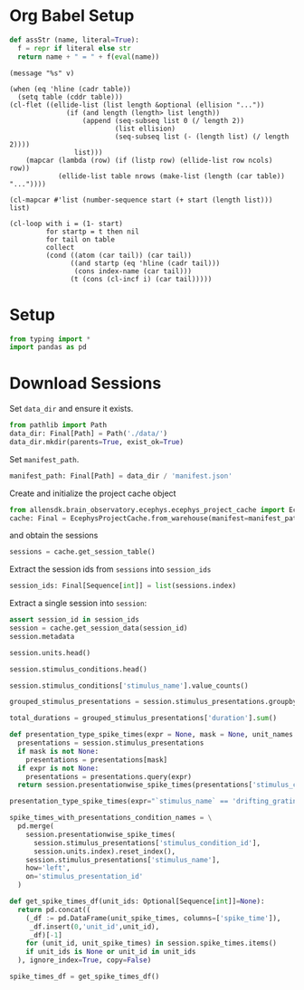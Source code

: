 #+PROPERTY: header-args:python :session *py:neuro-proj* :results value silent :literal t

* Org Babel Setup
#+begin_src python
  def assStr (name, literal=True):
    f = repr if literal else str
    return name + " = " + f(eval(name))
#+end_src

#+NAME: message
#+begin_src elisp :var v=""
  (message "%s" v)
#+end_src

#+NAME: ellide_table
#+begin_src elisp :results value table :hlines yes :var table="" :var ncols=() :var nrows=()
  (when (eq 'hline (cadr table))
    (setq table (cddr table)))
  (cl-flet ((ellide-list (list length &optional (ellision "..."))
                (if (and length (length> list length))
                    (append (seq-subseq list 0 (/ length 2))
                            (list ellision)
                            (seq-subseq list (- (length list) (/ length 2))))
                  list)))
      (mapcar (lambda (row) (if (listp row) (ellide-list row ncols) row))
              (ellide-list table nrows (make-list (length (car table)) "..."))))
#+end_src

#+NAME: ennumerate_list
#+begin_src elisp :results value table :var list="" :var start=0
  (cl-mapcar #'list (number-sequence start (+ start (length list))) list)
#+end_src

# FIXME: *this* seems to not actually contain the table column names,
# so I don't know where those are stored.
#+NAME: ennumerate_table
#+begin_src elisp :eval no :results value table :var table="" :var start=0 :var index-name=""
  (cl-loop with i = (1- start)
           for startp = t then nil
           for tail on table
           collect
           (cond ((atom (car tail)) (car tail))
                 ((and startp (eq 'hline (cadr tail)))
                  (cons index-name (car tail)))
                 (t (cons (cl-incf i) (car tail)))))
#+end_src

* Setup
#+begin_src python
  from typing import *
  import pandas as pd
#+end_src


* Download Sessions
Set ~data_dir~ and ensure it exists.
#+begin_src python :results replace :return repr(data_dir)
  from pathlib import Path
  data_dir: Final[Path] = Path('./data/')
  data_dir.mkdir(parents=True, exist_ok=True)
#+end_src

#+RESULTS:
: PosixPath('data')

Set ~manifest_path~.
#+begin_src python :results replace :return repr(manifest_path)
  manifest_path: Final[Path] = data_dir / 'manifest.json'
#+end_src

#+RESULTS:
: PosixPath('data/manifest.json')

Create and initialize the project cache object
#+begin_src python
  from allensdk.brain_observatory.ecephys.ecephys_project_cache import EcephysProjectCache
  cache: Final = EcephysProjectCache.from_warehouse(manifest=manifest_path, timeout=30*60)
#+end_src
and obtain the sessions
#+begin_src python :results replace table :return sessions.head()
  sessions = cache.get_session_table()
#+end_src

#+RESULTS:
|        id | published_at         | specimen_id | session_type          | age_in_days | sex | full_genotype                                   | unit_count | channel_count | probe_count | ecephys_structure_acronyms |                                                                                                                       |
|-----------+----------------------+-------------+-----------------------+-------------+-----+-------------------------------------------------+------------+---------------+-------------+----------------------------+-----------------------------------------------------------------------------------------------------------------------|
| 715093703 | 2019-10-03T00:00:00Z |   699733581 | brain_observatory_1.1 |       118.0 | M   | Sst-IRES-Cre/wt;Ai32(RCL-ChR2(H134R)_EYFP)/wt   |        884 |          2219 |           6 | array                      | ((CA1 VISrl nan PO LP LGd CA3 DG VISl PoT VISp grey VISpm APN MB VISam) dtype=object)                                 |
| 719161530 | 2019-10-03T00:00:00Z |   703279284 | brain_observatory_1.1 |       122.0 | M   | Sst-IRES-Cre/wt;Ai32(RCL-ChR2(H134R)_EYFP)/wt   |        755 |          2214 |           6 | array                      | ((TH Eth APN POL LP DG CA1 VISpm nan NOT MB SUB VISp VISam grey VL CA3 CA2 VISl PO VPM LGd VISal VISrl) dtype=object) |
| 721123822 | 2019-10-03T00:00:00Z |   707296982 | brain_observatory_1.1 |       125.0 | M   | Pvalb-IRES-Cre/wt;Ai32(RCL-ChR2(H134R)_EYFP)/wt |        444 |          2229 |           6 | array                      | ((MB SCig PPT NOT DG CA1 VISam nan LP VIS ProS VISp LGv CA3 VISl APN POL LGd HPF VISal VISrl) dtype=object)           |
| 732592105 | 2019-10-03T00:00:00Z |   717038288 | brain_observatory_1.1 |       100.0 | M   | wt/wt                                           |        824 |          1847 |           5 | array                      | ((grey VISpm nan VISp VISl VISal VISrl) dtype=object)                                                                 |
| 737581020 | 2019-10-03T00:00:00Z |   718643567 | brain_observatory_1.1 |       108.0 | M   | wt/wt                                           |        568 |          2218 |           6 | array                      | ((grey VISmma nan VISpm VISp VISl VISrl) dtype=object)                                                                |

Extract the session ids from ~sessions~ into ~session_ids~
#+begin_src python :results replace table :return session_ids :post ellide_table(ennumerate_list(*this*,1),nrows=5)
  session_ids: Final[Sequence[int]] = list(sessions.index)
#+end_src

#+RESULTS:

Extract a single session into ~session~:
#+begin_src python :results replace table :var session_id=715093703
  assert session_id in session_ids
  session = cache.get_session_data(session_id) 
  session.metadata
#+end_src

#+RESULTS:
| specimen_name              | Sst-IRES-Cre;Ai32-386129                                                                                            |                                                   |
| session_type               | brain_observatory_1.1                                                                                               |                                                   |
| full_genotype              | Sst-IRES-Cre/wt;Ai32(RCL-ChR2(H134R)_EYFP)/wt                                                                       |                                                   |
| sex                        | M                                                                                                                   |                                                   |
| age_in_days                | 118.0                                                                                                               |                                                   |
| rig_equipment_name         | NP.1                                                                                                                |                                                   |
| num_units                  | 884                                                                                                                 |                                                   |
| num_channels               | 2219                                                                                                                |                                                   |
| num_probes                 | 6                                                                                                                   |                                                   |
| num_stimulus_presentations | 70388                                                                                                               |                                                   |
| session_start_time         | datetime.datetime                                                                                                   | (2019 1 19 0 54 18 tzinfo=tzoffset (None -28800)) |
| ecephys_session_id         | 715093703                                                                                                           |                                                   |
| structure_acronyms         | (PO PoT LP DG CA1 VISp nan LGd CA3 VISl VISrl grey VISpm VISam APN MB)                                              |                                                   |
| stimulus_names             | (spontaneous gabors flashes drifting_gratings natural_movie_three natural_movie_one static_gratings natural_scenes) |                                                   |

#+begin_src python :results replace table
  session.units.head()
#+end_src

#+RESULTS:
|   unit_id | waveform_PT_ratio | waveform_amplitude |   amplitude_cutoff | cluster_id | cumulative_drift |          d_prime |      firing_rate |      isi_violations | isolation_distance |              L_ratio | local_index | max_drift |       nn_hit_rate |        nn_miss_rate | peak_channel_id | presence_ratio | waveform_recovery_slope | waveform_repolarization_slope |   silhouette_score |              snr | waveform_spread | waveform_velocity_above | waveform_velocity_below | waveform_duration | filtering                                             | probe_channel_number | probe_horizontal_position |  probe_id | probe_vertical_position | structure_acronym | ecephys_structure_id | ecephys_structure_acronym | anterior_posterior_ccf_coordinate | dorsal_ventral_ccf_coordinate | left_right_ccf_coordinate | probe_description | location                | probe_sampling_rate | probe_lfp_sampling_rate | probe_has_lfp_data |
|-----------+-------------------+--------------------+--------------------+------------+------------------+------------------+------------------+---------------------+--------------------+----------------------+-------------+-----------+-------------------+---------------------+-----------------+----------------+-------------------------+-------------------------------+--------------------+------------------+-----------------+-------------------------+-------------------------+-------------------+-------------------------------------------------------+----------------------+---------------------------+-----------+-------------------------+-------------------+----------------------+---------------------------+-----------------------------------+-------------------------------+---------------------------+-------------------+-------------------------+---------------------+-------------------------+--------------------|
| 950910352 | 0.476195823985229 |           106.7859 | 0.0577002132684591 |          6 |           419.57 | 4.57615488349861 | 4.53238525983951 |  0.0297974881766307 |   69.4554048757707 |  0.00201976077414042 |           6 |     34.38 | 0.935531135531136 | 0.00827658459926663 |       850264156 |           0.99 |      -0.153573182082972 |             0.365538850182457 | 0.0808694495213752 | 2.81699321300004 |            60.0 |      -0.137353433835846 |                     0.0 |  0.15108877721943 | AP band: 500 Hz high-pass; LFP band: 1000 Hz low-pass |                    5 |                        11 | 810755797 |                      60 | APN               |                215.0 | APN                       |                            8157.0 |                        3521.0 |                    6697.0 | probeA            | See electrode locations |    29999.9548460456 |       1249.998118585235 | True               |
| 950910364 | 0.953652093769956 |          85.808775 | 0.0656490932320384 |          7 |           231.42 | 5.60270286224249 | 31.4861610077429 | 0.00599797625184669 |   102.847616328039 | 0.000145517763702519 |           7 |     23.43 | 0.995333333333333 | 0.00278551532033426 |       850264158 |           0.99 |     -0.0100042011576465 |             0.147357429450228 |   0.15349582818368 | 2.59208177886566 |            60.0 |      -0.618090452261306 |       0.343383584589615 | 0.480737018425461 | AP band: 500 Hz high-pass; LFP band: 1000 Hz low-pass |                    6 |                        59 | 810755797 |                      80 | APN               |                215.0 | APN                       |                            8154.0 |                        3513.0 |                    6698.0 | probeA            | See electrode locations |    29999.9548460456 |       1249.998118585235 | True               |
| 950910371 | 0.615593041442563 |          76.898055 | 0.0155090688075412 |          8 |           209.31 | 5.06181664837398 | 17.3286104480661 | 0.00524179799786349 |   76.9076101091338 |  0.00452207327640793 |           8 |     57.44 | 0.993333333333333 | 0.00797534892151532 |       850264164 |           0.99 |     -0.0714842163134385 |             0.299230611298627 | 0.0892291137533651 | 2.09507665552854 |            70.0 |       0.274706867671692 |       0.137353433835845 | 0.288442211055276 | AP band: 500 Hz high-pass; LFP band: 1000 Hz low-pass |                    9 |                        11 | 810755797 |                     100 | APN               |                215.0 | APN                       |                            8146.0 |                        3487.0 |                    6701.0 | probeA            | See electrode locations |    29999.9548460456 |       1249.998118585235 | True               |
| 950910392 | 0.616316573121546 |         120.519555 | 0.0258905098078747 |         11 |           179.71 | 4.21907351558411 | 16.2624138846509 |  0.0968838849646007 |   65.6712061608508 |  0.00730606800515631 |          11 |     33.65 |             0.944 | 0.00287425149700599 |       850264172 |           0.99 |       -0.11636453933483 |             0.497248679559723 |  0.139600921828306 | 3.02474406030307 |            70.0 |                     0.0 |      -0.274706867671691 | 0.206030150753769 | AP band: 500 Hz high-pass; LFP band: 1000 Hz low-pass |                   13 |                        11 | 810755797 |                     140 | APN               |                215.0 | APN                       |                            8133.0 |                        3444.0 |                    6707.0 | probeA            | See electrode locations |    29999.9548460456 |       1249.998118585235 | True               |
| 950910435 | 0.174735271242154 |          66.974895 |  0.010060898694189 |         17 |            99.99 | 6.39305051117063 | 62.3263048854865 | 0.00424330108089726 |   294.002221698336 | 0.000136054380915716 |          17 |     27.84 |               1.0 |  0.0166987797045601 |       850264190 |           0.99 |     -0.0456368683975744 |             0.262593877220322 |  0.146494240369336 | 2.06740640009966 |            90.0 |      -0.068676716917923 |      -0.647523330940416 | 0.206030150753769 | AP band: 500 Hz high-pass; LFP band: 1000 Hz low-pass |                   22 |                        59 | 810755797 |                     240 | APN               |                215.0 | APN                       |                            8110.0 |                        3367.0 |                    6719.0 | probeA            | See electrode locations |    29999.9548460456 |       1249.998118585235 | True               |

#+begin_src python :results replace table
  session.stimulus_conditions.head()
#+end_src

#+RESULTS:
| stimulus_condition_id | temporal_frequency | opacity | stimulus_name | contrast | units | spatial_frequency | mask   | frame | y_position | size         | x_position | color | orientation | phase                          | color_triplet   |
|-----------------------+--------------------+---------+---------------+----------+-------+-------------------+--------+-------+------------+--------------+------------+-------+-------------+--------------------------------+-----------------|
|                     0 |               null | null    | spontaneous   |     null | null  |              null | null   | null  |       null | null         |       null | null  |        null | null                           | null            |
|                     1 |                4.0 | True    | gabors        |      0.8 | deg   |              0.08 | circle | null  |       30.0 | [20.0, 20.0] |        0.0 | null  |        45.0 | [3644.93333333, 3644.93333333] | [1.0, 1.0, 1.0] |
|                     2 |                4.0 | True    | gabors        |      0.8 | deg   |              0.08 | circle | null  |      -10.0 | [20.0, 20.0] |      -30.0 | null  |         0.0 | [3644.93333333, 3644.93333333] | [1.0, 1.0, 1.0] |
|                     3 |                4.0 | True    | gabors        |      0.8 | deg   |              0.08 | circle | null  |       20.0 | [20.0, 20.0] |       10.0 | null  |        45.0 | [3644.93333333, 3644.93333333] | [1.0, 1.0, 1.0] |
|                     4 |                4.0 | True    | gabors        |      0.8 | deg   |              0.08 | circle | null  |      -40.0 | [20.0, 20.0] |      -40.0 | null  |         0.0 | [3644.93333333, 3644.93333333] | [1.0, 1.0, 1.0] |

#+begin_src python :results replace table :colnames '("stimulus_name" "presentation_count")
  session.stimulus_conditions['stimulus_name'].value_counts()
#+end_src

#+RESULTS:
| stimulus_name       | presentation_count |
|---------------------+--------------------|
| natural_movie_three |               3600 |
| natural_movie_one   |                900 |
| gabors              |                243 |
| static_gratings     |                121 |
| natural_scenes      |                119 |
| drifting_gratings   |                 41 |
| flashes             |                  2 |
| spontaneous         |                  1 |

#+begin_src python
  grouped_stimulus_presentations = session.stimulus_presentations.groupby('stimulus_name')
#+end_src

#+begin_src python :results replace table :return total_durations.round(1) :colnames '("stimulus_name" "total_duration (s)")
  total_durations = grouped_stimulus_presentations['duration'].sum()
#+end_src

#+RESULTS:
| stimulus_name       | total_duration (s) |
|---------------------+--------------------|
| drifting_gratings   |             1257.0 |
| flashes             |               37.5 |
| gabors              |              912.0 |
| natural_movie_one   |              600.5 |
| natural_movie_three |             1201.0 |
| natural_scenes      |             1488.8 |
| spontaneous         |             1237.1 |
| static_gratings     |             1501.3 |

#+begin_src python :results replace table
  def presentation_type_spike_times(expr = None, mask = None, unit_names = session.units.index):
    presentations = session.stimulus_presentations
    if mask is not None:
      presentations = presentations[mask]
    if expr is not None:
      presentations = presentations.query(expr)
    return session.presentationwise_spike_times(presentations['stimulus_condition_id'], unit_names)

  presentation_type_spike_times(expr="`stimulus_name` == 'drifting_gratings'").head(10)
#+end_src

#+RESULTS:
|         spike_time | stimulus_presentation_id |     unit_id | time_since_stimulus_presentation_onset |
|--------------------+--------------------------+-------------+----------------------------------------|
| 134.82227638240676 |                    246.0 | 950918381.0 |                 0.00039752531912995437 |
| 134.82227638240676 |                    246.0 | 950918381.0 |                 0.00039752531912995437 |
| 134.82227638240676 |                    246.0 | 950918381.0 |                 0.00039752531912995437 |
| 134.82227638240676 |                    246.0 | 950918381.0 |                 0.00039752531912995437 |
| 134.82227638240676 |                    246.0 | 950918381.0 |                 0.00039752531912995437 |
| 134.82227638240676 |                    246.0 | 950918381.0 |                 0.00039752531912995437 |
| 134.82227638240676 |                    246.0 | 950918381.0 |                 0.00039752531912995437 |
| 134.82227638240676 |                    246.0 | 950918381.0 |                 0.00039752531912995437 |
| 134.82227638240676 |                    246.0 | 950918381.0 |                 0.00039752531912995437 |
| 134.82227638240676 |                    246.0 | 950918381.0 |                 0.00039752531912995437 |

#+begin_src python :results replace table :return spike_times_with_presentations_condition_names.head()
  spike_times_with_presentations_condition_names = \
    pd.merge(
      session.presentationwise_spike_times(
        session.stimulus_presentations['stimulus_condition_id'],
        session.units.index).reset_index(),
      session.stimulus_presentations['stimulus_name'],
      how='left',
      on='stimulus_presentation_id'
    )
#+end_src

#+RESULTS:
|   |         spike_time | stimulus_presentation_id |   unit_id | time_since_stimulus_presentation_onset | stimulus_name |
|---+--------------------+--------------------------+-----------+----------------------------------------+---------------|
| 0 | 13.472999982658951 |                        0 | 950956019 |                  0.0023170459523598197 | spontaneous   |
| 1 | 13.472999982658951 |                        0 | 950956019 |                  0.0023170459523598197 | spontaneous   |
| 2 | 13.472999982658951 |                        0 | 950956019 |                  0.0023170459523598197 | spontaneous   |
| 3 | 13.472999982658951 |                        0 | 950956019 |                  0.0023170459523598197 | spontaneous   |
| 4 | 13.472999982658951 |                        0 | 950956019 |                  0.0023170459523598197 | spontaneous   |


#+begin_src python :results replace table :return pd.concat([spike_times_df.head(10), spike_times_df.tail(10)]) :post ellide_table(*this*, nrows=10) :colnames '("" "unit_id" "spike_time")
  def get_spike_times_df(unit_ids: Optional[Sequence[int]]=None):
    return pd.concat((
      (_df := pd.DataFrame(unit_spike_times, columns=['spike_time']),
       _df.insert(0,'unit_id',unit_id),
       _df)[-1]
      for (unit_id, unit_spike_times) in session.spike_times.items()
      if unit_ids is None or unit_id in unit_ids
    ), ignore_index=True, copy=False)

  spike_times_df = get_spike_times_df()
#+end_src

#+RESULTS:
|          |     unit_id |         spike_time |
|----------+-------------+--------------------|
|        0 | 950910364.0 | 28.843563287317476 |
|        1 | 950910364.0 | 28.881296682586495 |
|        2 | 950910364.0 |  28.88569668980868 |
|      ... |         ... |                ... |
| 68032066 | 950956952.0 |  9630.812679767207 |
| 68032067 | 950956952.0 |  9630.834179747115 |
| 68032068 | 950956952.0 |  9630.852613063224 |
| 68032069 | 950956952.0 |  9630.872113045003 |
| 68032070 | 950956952.0 |  9630.907113012297 |

#+begin_src python :results replace table
  
#+end_src
